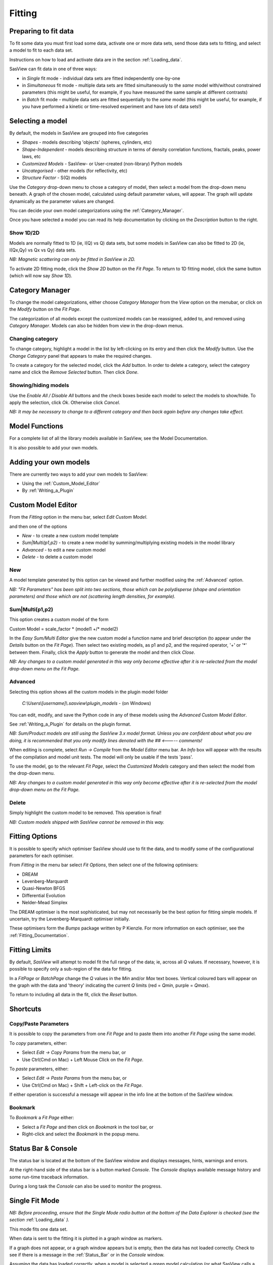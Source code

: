 .. fitting_help.rst

.. This is a port of the original SasView html help file to ReSTructured text
.. by S King, ISIS, during SasView CodeCamp-III in Feb 2015.

.. |inlineimage004| image:: sm_image004.gif
.. |inlineimage005| image:: sm_image005.gif
.. |inlineimage008| image:: sm_image008.gif
.. |inlineimage009| image:: sm_image009.gif
.. |inlineimage010| image:: sm_image010.gif
.. |inlineimage011| image:: sm_image011.gif
.. |inlineimage012| image:: sm_image012.gif
.. |inlineimage018| image:: sm_image018.gif
.. |inlineimage019| image:: sm_image019.gif


Fitting
=======

.. ZZZZZZZZZZZZZZZZZZZZZZZZZZZZZZZZZZZZZZZZZZZZZZZZZZZZZZZZZZZZZZZZZZZZZZZZZZZZZ

Preparing to fit data
---------------------

To fit some data you must first load some data, activate one or more data sets,
send those data sets to fitting, and select a model to fit to each data set.

Instructions on how to load and activate data are in the section :ref:`Loading_data`.

SasView can fit data in one of three ways:

*  in *Single* fit mode - individual data sets are fitted independently one-by-one

*  in *Simultaneous* fit mode - multiple data sets are fitted simultaneously to the *same* model with/without constrained parameters (this might be useful, for example, if you have measured the same sample at different contrasts)

*  in *Batch* fit mode - multiple data sets are fitted sequentially to the *same* model (this might be useful, for example, if you have performed a kinetic or time-resolved experiment and have *lots* of data sets!)

.. ZZZZZZZZZZZZZZZZZZZZZZZZZZZZZZZZZZZZZZZZZZZZZZZZZZZZZZZZZZZZZZZZZZZZZZZZZZZZZ

Selecting a model
-----------------

By default, the models in SasView are grouped into five categories

*  *Shapes* - models describing 'objects' (spheres, cylinders, etc)
*  *Shape-Independent* - models describing structure in terms of density correlation functions, fractals, peaks, power laws, etc
*  *Customized Models* - SasView- or User-created (non-library) Python models
*  *Uncategorised* - other models (for reflectivity, etc)
*  *Structure Factor* - S(Q) models

Use the *Category* drop-down menu to chose a category of model, then select
a model from the drop-down menu beneath. A graph of the chosen model, calculated
using default parameter values, will appear. The graph will update dynamically
as the parameter values are changed.

You can decide your own model categorizations using the :ref:`Category_Manager`.

Once you have selected a model you can read its help documentation by clicking
on the *Description* button to the right.

Show 1D/2D
^^^^^^^^^^

Models are normally fitted to 1D (ie, I(Q) vs Q) data sets, but some models in
SasView can also be fitted to 2D (ie, I(Qx,Qy) vs Qx vs Qy) data sets.

*NB: Magnetic scattering can only be fitted in SasView in 2D.*

To activate 2D fitting mode, click the *Show 2D* button on the *Fit Page*. To
return to 1D fitting model, click the same button (which will now say *Show 1D*).

.. ZZZZZZZZZZZZZZZZZZZZZZZZZZZZZZZZZZZZZZZZZZZZZZZZZZZZZZZZZZZZZZZZZZZZZZZZZZZZZ

.. _Category_Manager:

Category Manager
----------------

To change the model categorizations, either choose *Category Manager* from the
*View* option on the menubar, or click on the *Modify* button on the *Fit Page*.

.. image:: cat_fig0.bmp

The categorization of all models except the customized models can be reassigned,
added to, and removed using *Category Manager*. Models can also be hidden from view
in the drop-down menus.

.. image:: cat_fig1.bmp

Changing category
^^^^^^^^^^^^^^^^^

To change category, highlight a model in the list by left-clicking on its entry and
then click the *Modify* button. Use the *Change Category* panel that appears to make
the required changes.

.. image:: cat_fig2.bmp

To create a category for the selected model, click the *Add* button. In order
to delete a category, select the category name and click the *Remove Selected*
button. Then click *Done*.

Showing/hiding models
^^^^^^^^^^^^^^^^^^^^^

Use the *Enable All / Disable All* buttons and the check boxes beside each model to
select the models to show/hide. To apply the selection, click *Ok*. Otherwise click
*Cancel*.

*NB: It may be necessary to change to a different category and then back again*
*before any changes take effect.*

.. ZZZZZZZZZZZZZZZZZZZZZZZZZZZZZZZZZZZZZZZZZZZZZZZZZZZZZZZZZZZZZZZZZZZZZZZZZZZZZ

Model Functions
---------------

For a complete list of all the library models available in SasView, see the Model Documentation.

It is also possible to add your own models.

.. ZZZZZZZZZZZZZZZZZZZZZZZZZZZZZZZZZZZZZZZZZZZZZZZZZZZZZZZZZZZZZZZZZZZZZZZZZZZZZ

.. _Adding_your_own_models:

Adding your own models
----------------------

There are currently two ways to add your own models to SasView:

* Using the :ref:`Custom_Model_Editor`
* By :ref:`Writing_a_Plugin`

.. ZZZZZZZZZZZZZZZZZZZZZZZZZZZZZZZZZZZZZZZZZZZZZZZZZZZZZZZZZZZZZZZZZZZZZZZZZZZZZ

.. _Custom_Model_Editor:

Custom Model Editor
-------------------

From the *Fitting* option in the menu bar, select *Edit Custom Model*.

.. image:: edit_model_menu.png

and then one of the options

*  *New* - to create a new custom model template
*  *Sum|Multi(p1,p2)* - to create a new model by summing/multiplying existing models in the model library
*  *Advanced* - to edit a new custom model
*  *Delete* - to delete a custom model

New
^^^^

.. image:: new_model.bmp

A model template generated by this option can be viewed and further modified using
the :ref:`Advanced` option.

*NB: "Fit Parameters" has been split into two sections, those which can be
polydisperse (shape and orientation parameters) and those which are not
(scattering length densities, for example).*

Sum|Multi(p1,p2)
^^^^^^^^^^^^^^^^

.. image:: sum_model.bmp

This option creates a custom model of the form

Custom Model = scale_factor \* (model1 +/\* model2)

In the *Easy Sum/Multi Editor* give the new custom model a function name and brief
description (to appear under the *Details* button on the *Fit Page*). Then select
two existing models, as p1 and p2, and the required operator, '+' or '*' between
them. Finally, click the *Apply* button to generate the model and then click *Close*.

*NB: Any changes to a custom model generated in this way only become effective after*
*it is re-selected from the model drop-down menu on the Fit Page.*

.. _Advanced:

Advanced
^^^^^^^^

Selecting this option shows all the custom models in the plugin model folder

  *C:\\Users\\[username]\\.sasview\\plugin_models* - (on Windows)

You can edit, modify, and save the Python code in any of these models using the
*Advanced Custom Model Editor*.

See :ref:`Writing_a_Plugin` for details on the plugin format.

*NB: Sum/Product models are still using the SasView 3.x model format.  Unless
you are confident about what you are doing, it is recommended that you
only modify lines denoted with the ## <----- comments!*

When editing is complete, select *Run -> Compile* from the *Model Editor* menu bar. An
*Info* box will appear with the results of the compilation and model unit tests. The
model will only be usable if the tests 'pass'.

To use the model, go to the relevant *Fit Page*, select the *Customized Models*
category and then select the model from the drop-down menu.

*NB: Any changes to a custom model generated in this way only become effective after*
*it is re-selected from the model drop-down menu on the Fit Page.*

Delete
^^^^^^

Simply highlight the custom model to be removed. This operation is final!

*NB: Custom models shipped with SasView cannot be removed in this way.*

.. ZZZZZZZZZZZZZZZZZZZZZZZZZZZZZZZZZZZZZZZZZZZZZZZZZZZZZZZZZZZZZZZZZZZZZZZZZZZZZ

.. _Fitting_Options:

Fitting Options
---------------

It is possible to specify which optimiser SasView should use to fit the data, and
to modify some of the configurational parameters for each optimiser.

From *Fitting* in the menu bar select *Fit Options*, then select one of the following
optimisers:

*  DREAM
*  Levenberg-Marquardt
*  Quasi-Newton BFGS
*  Differential Evolution
*  Nelder-Mead Simplex

The DREAM optimiser is the most sophisticated, but may not necessarily be the best
option for fitting simple models. If uncertain, try the Levenberg-Marquardt optimiser
initially.

These optimisers form the *Bumps* package written by P Kienzle. For more information
on each optimiser, see the :ref:`Fitting_Documentation`.

.. ZZZZZZZZZZZZZZZZZZZZZZZZZZZZZZZZZZZZZZZZZZZZZZZZZZZZZZZZZZZZZZZZZZZZZZZZZZZZZ

Fitting Limits
--------------

By default, *SasView* will attempt to model fit the full range of the data; ie,
across all *Q* values. If necessary, however, it is possible to specify only a
sub-region of the data for fitting.

In a *FitPage* or *BatchPage* change the *Q* values in the *Min* and/or *Max*
text boxes. Vertical coloured bars will appear on the graph with the data and
'theory' indicating the current *Q* limits (red = *Qmin*, purple = *Qmax*).

To return to including all data in the fit, click the *Reset* button.

.. ZZZZZZZZZZZZZZZZZZZZZZZZZZZZZZZZZZZZZZZZZZZZZZZZZZZZZZZZZZZZZZZZZZZZZZZZZZZZZ


Shortcuts
---------

Copy/Paste Parameters
^^^^^^^^^^^^^^^^^^^^^

It is possible to copy the parameters from one *Fit Page* and to paste them into
another *Fit Page* using the same model.

To *copy* parameters, either:

*  Select *Edit -> Copy Params* from the menu bar, or
*  Use Ctrl(Cmd on Mac) + Left Mouse Click on the *Fit Page*.

To *paste* parameters, either:

*  Select *Edit -> Paste Params* from the menu bar, or
*  Use Ctrl(Cmd on Mac) + Shift + Left-click on the *Fit Page*.

If either operation is successful a message will appear in the info line at the
bottom of the SasView window.

Bookmark
^^^^^^^^

To *Bookmark* a *Fit Page* either:

*  Select a *Fit Page* and then click on *Bookmark* in the tool bar, or
*  Right-click and select the *Bookmark* in the popup menu.

.. ZZZZZZZZZZZZZZZZZZZZZZZZZZZZZZZZZZZZZZZZZZZZZZZZZZZZZZZZZZZZZZZZZZZZZZZZZZZZZ

.. _Status_bar:

Status Bar & Console
--------------------

The status bar is located at the bottom of the SasView window and displays
messages, hints, warnings and errors.

At the right-hand side of the status bar is a button marked *Console*. The *Console*
displays available message history and some run-time traceback information.

During a long task the *Console* can also be used to monitor the progress.

.. ZZZZZZZZZZZZZZZZZZZZZZZZZZZZZZZZZZZZZZZZZZZZZZZZZZZZZZZZZZZZZZZZZZZZZZZZZZZZZ

.. _Single_Fit_Mode:

Single Fit Mode
---------------

*NB: Before proceeding, ensure that the Single Mode radio button at the bottom of*
*the Data Explorer is checked (see the section* :ref:`Loading_data` *).*

This mode fits one data set.

When data is sent to the fitting it is plotted in a graph window as markers.

If a graph does not appear, or a graph window appears but is empty, then the data
has not loaded correctly. Check to see if there is a message in the :ref:`Status_Bar`
or in the *Console* window.

Assuming the data has loaded correctly, when a model is selected a green model
calculation (or what SasView calls a 'Theory') line will appear in the earlier graph
window, and a second graph window will appear displaying the residuals (the
difference between the experimental data and the theory) at the same X-data values.
See :ref:`Assessing_Fit_Quality`.

The objective of model-fitting is to find a *physically-plausible* model, and set
of model parameters, that generate a theory that reproduces the experimental data
and gives residual values as close to zero as possible.

Change the default values of the model parameters by hand until the theory line
starts to represent the experimental data. Then uncheck the tick boxes alongside
all parameters *except* the 'background' and the 'scale'. Click the *Fit* button.
SasView will optimise the values of the 'background' and 'scale' and also display
the corresponding uncertainties on the optimised values.

*NB: If no uncertainty is shown it generally means that the model is not very*
*dependent on the corresponding parameter (or that one or more parameters are*
*'correlated').*

In the bottom left corner of the *Fit Page* is a box displaying the normalised value
of the statistical |chi|\  :sup:`2` parameter returned by the optimiser.

Now check the box for another model parameter and click *Fit* again. Repeat this
process until most or all parameters are checked and have been optimised. As the
fit of the theory to the experimental data improves the value of 'chi2/Npts' will
decrease. A good model fit should easily produce values of 'chi2/Npts' that are
close to zero, and certainly <100. See :ref:`Assessing_Fit_Quality`.

SasView has a number of different optimisers (see the section :ref:`Fitting_Options`).
The DREAM optimiser is the most sophisticated, but may not necessarily be the best
option for fitting simple models. If uncertain, try the Levenberg-Marquardt optimiser
initially.

.. ZZZZZZZZZZZZZZZZZZZZZZZZZZZZZZZZZZZZZZZZZZZZZZZZZZZZZZZZZZZZZZZZZZZZZZZZZZZZZ

Simultaneous Fit Mode
---------------------

*NB: Before proceeding, ensure that the Single Mode radio button at the bottom of*
*the Data Explorer is checked (see the section* :ref:`Loading_data` *).*

This mode is an extension of the :ref:`Single_Fit_Mode` that fits two or more data
sets *to the same model* simultaneously. If necessary it is possible to constrain 
fit parameters between data sets (eg, to fix a background level, or radius, etc).

If the data to be fit are in multiple files, load each file, then select each file
in the *Data Explorer*, and *Send To Fitting*. If multiple data sets are in one file,
load that file, *Unselect All Data*, select just those data sets to be fitted, and
*Send To Fitting*. Either way, the result should be that for *n* data sets you have
2\ *n* graphs (*n* of the data and model fit, and *n* of the resulting residuals). But
it may be helpful to minimise the residuals plots for clarity. Also see
:ref:`Assessing_Fit_Quality`.

*NB: If you need to use a customized model, you must ensure that model is available*
*first (see* :ref:`Adding_your_own_models` *).*

Method
^^^^^^

Now go to each *FitPage* in turn and:

  Select the required category and model;

  Unselect all the model parameters;

  Enter some starting guesses for the parameters;

  Enter any parameter limits (recommended);

  Select which parameters will refine (selecting all is generally a bad idea...);

When done, select *Constrained or Simultaneous Fit* under *Fitting* in the menu bar.

In the *Const & Simul Fit* page that appears, select which data sets are to be
simultaneously fitted (this will probably be all of them or you would not have loaded
them in the first place!).

To tie parameters between the data sets with constraints, check the 'yes' radio button
next to *Add Constraint?* in the *Fit Constraints* box.

*NB: You can only constrain parameters that are set to refine.*

When ready, click the *Fit* button on the *Const & Simul Fit* page, NOT the *Fit*
button on the individual *FitPage*'s.

Simultaneous Fits without Constraints
^^^^^^^^^^^^^^^^^^^^^^^^^^^^^^^^^^^^^

The results of the model-fitting will be returned to each of the individual
*FitPage*'s.

Note that the chi2/Npts value returned is the SUM of the chi2/Npts of each fit. To
see the chi2/Npts value for a specific *FitPage*, click the *Compute* button at the
bottom of that *FitPage* to recalculate. Also see :ref:`Assessing_Fit_Quality`.

Simultaneous Fits with Constraints
^^^^^^^^^^^^^^^^^^^^^^^^^^^^^^^^^^

Use the *Easy Setup* drop-down buttons in the *Const & Simul Fit* page to set
up constraints between *FitPage*'s.

Constraints will generally be of the form

  Mi Parameter1 = Mj.Parameter1

however the text box after the '=' sign can be used to adjust this
relationship; for example

  Mi Parameter1 = scalar \* Mj.Parameter1

A 'free-form' constraint box is also provided.

Many constraints can be entered for a single fit.

The results of the model-fitting will be returned to each of the individual
*FitPage*'s.

Note that the chi2/Npts value returned is the SUM of the chi2/Npts of each fit. To
see the chi2/Npts value for a specific *FitPage*, click the *Compute* button at the
bottom of that *FitPage* to recalculate. Also see :ref:`Assessing_Fit_Quality`.

.. ZZZZZZZZZZZZZZZZZZZZZZZZZZZZZZZZZZZZZZZZZZZZZZZZZZZZZZZZZZZZZZZZZZZZZZZZZZZZZ

Batch Fit Mode
--------------

*NB: Before proceeding, ensure that the Single Mode radio button at the bottom of*
*the Data Explorer is checked (see the section* :ref:`Loading_data` *). The Batch*
*Mode button will be used later on!*

This mode *sequentially* fits two or more data sets *to the same model*. Unlike in
simultaneous fitting, in batch fitting it is not possible to constrain fit parameters
between data sets.

If the data to be fit are in multiple files, load each file in the *Data Explorer*.
If multiple data sets are in one file, load just that file. *Unselect All Data*, then
select a single initial data set to be fitted. Fit that selected data set as described
above under :ref:`Single_Fit_Mode` .

*NB: If you need to use a customized model, you must ensure that model is available*
*first (see* :ref:`Adding_your_own_models` *).*

Method
^^^^^^

Now *Select All Data* in the *Data Explorer*, check the *Batch Mode* radio button
at the bottom of that panel and *Send To Fitting*. A *BatchPage* will be created.

.. image:: batch_button_area.bmp

*NB: The Batch Page can also be created by checking the Batch Mode radio button*
*and selecting New Fit Page under Fitting in the menu bar.*

Using the drop-down menus in the *BatchPage*, now set up the *same* data set
with the *same* model that you just fitted in single fit mode. A quick way to
set the model parameter values is to just copy them from the earlier Single
Fit. To do this, go back to the Single Fit *FitPage*, select *Copy Params*
under *Edit* in the menu bar, then go back to the *BatchPage* and *Paste Params*.

When ready, use the *Fit* button on the *BatchPage* to perform the fitting, NOT
the *Fit* button on the individual *FitPage*'s.

Unlike in single fit mode, the results of batch fits are not returned to
the *BatchPage*. Instead, a spreadsheet-like :ref:`Grid_Window` will appear.

If you want to visually check a graph of a particular fit, click on the name of
a *Data set* in the *Grid Window* and then click the *View Fits* button. The
data and the model fit will be displayed. If you select mutliple data sets they
will all appear on one graph.

.. image:: view_button.bmp

*NB: In theory, returning to the BatchPage and changing the name of the I(Q)*
*data source should also work, but at the moment whilst this does change the*
*data set displayed it always superimposes the 'theory' corresponding to the*
*starting parameters.*

If you select a 'Chi2' value and click the *View Fits* button a graph of the
residuals for that data set is displayed. Again, if you select multiple 'Chi2'
values then all the residuals data will appear on one graph. Also see
:ref:`Assessing_Fit_Quality`.

Chain Fitting
^^^^^^^^^^^^^

By default, the *same* parameter values copied from the initial single fit into
the *BatchPage* will be used as the starting parameters for all batch fits. It
is, however, possible to get *SasView* to use the results of a fit to a preceding
data set as the starting parameters for the next fit in the sequence. This
variation of batch fitting is called *Chain Fitting*, and will considerably speed
up model-fitting if you have lots of very similar data sets where a few parameters
are gradually changing. Do not use chain fitting on disparate data sets.

To use chain fitting, select *Chain Fitting* under *Fitting* in the menu bar. It
toggles on/off, so selecting it again will switch back to normal batch fitting.

.. _Grid_Window:

Grid Window
^^^^^^^^^^^

The *Grid Window* provides an easy way to view the results from batch fitting.
It will be displayed automatically when a batch fit completes, but may be
opened at any time by selecting *Show Grid Window* under *View* in the menu
bar.

.. image:: restore_batch_window.bmp

Once a batch fit is completed, all model parameters are displayed but *not*
their uncertainties. To view the uncertainties, click on a given column then
go to *Edit* in the menu bar, select *Insert Column Before* and choose the
required data from the list. An empty column can be inserted in the same way.

To remove a column from the grid, click on the column header and choose
*Remove Column* under *Edit* in the menu bar. The same functionality also
allows you to re-order columns.

*NB: You cannot insert/remove/re-order the rows in the Grid Window.*

All of the above functions are also available by right-clicking on a column
label.

.. image:: edit_menu.bmp

*NB: If there is an existing Grid Window and another batch fit is performed,*
*an additional 'Table' tab will be added to the Grid Window.*

The parameter values in the *currently selected* table of the *Grid Window*
can be output to a CSV file by choosing *Save As* under *File* in the (*Grid*
*Window*) menu bar. The default filename includes the date and time that the
batch fit was performed.

Saved CSV files can be reloaded by choosing *Open* under *File* in the *Grid*
*Window* menu bar. The loaded parameters will appear in a new table tab.

.. image:: file_menu.bmp

*NB: Saving the Grid Window does not save any experimental data, residuals*
*or actual model fits. Consequently if you reload a saved CSV file the*
*ability to View Fits will be lost.*

Parameter Plots
^^^^^^^^^^^^^^^

Any column of *numeric* parameter values can be plotted against another using
the *Grid Window*. Simply select one column at the time and click the *Add*
button next to the required *X/Y-axis Selection Range* text box. When both
the X and Y axis boxes have been completed, click the *Plot* button.

When the *Add* button is clicked, *SasView* also automatically completes the
*X/Y-axis Label* text box with the heading from Row 1 of the selected table,
but different labels and units can be entered manually.

.. image:: plot_button.bmp

The *X/Y-axis Selection Range* can be edited manually. The text control box
recognises the operators +, -, \*, /, or 'pow', and allows the following
types of expression :
 
  1) if an axis label range is a function of 1 or more *columns*, write
     this type of expression

     constant1 * column_name1 [minimum row index :  maximum  row index]
     operator constant2 * column_name2 [minimum row index :  maximum  row index]

     Example: radius [2 : 5] -3 * scale [2 : 5]

  2) if only some *values* of a given column are needed but the range between
     the first row and the last row used is not continuous, write this type of
     expression

     column_name1 [minimum row index1 :  maximum  row index1] , column_name1
     [minimum row index2 :  maximum  row index2]

     Example: radius [2 : 5] , radius [10 : 25]

.. ZZZZZZZZZZZZZZZZZZZZZZZZZZZZZZZZZZZZZZZZZZZZZZZZZZZZZZZZZZZZZZZZZZZZZZZZZZZZZ

.. note::  This help document was last changed by Steve King, 04Jun2015
